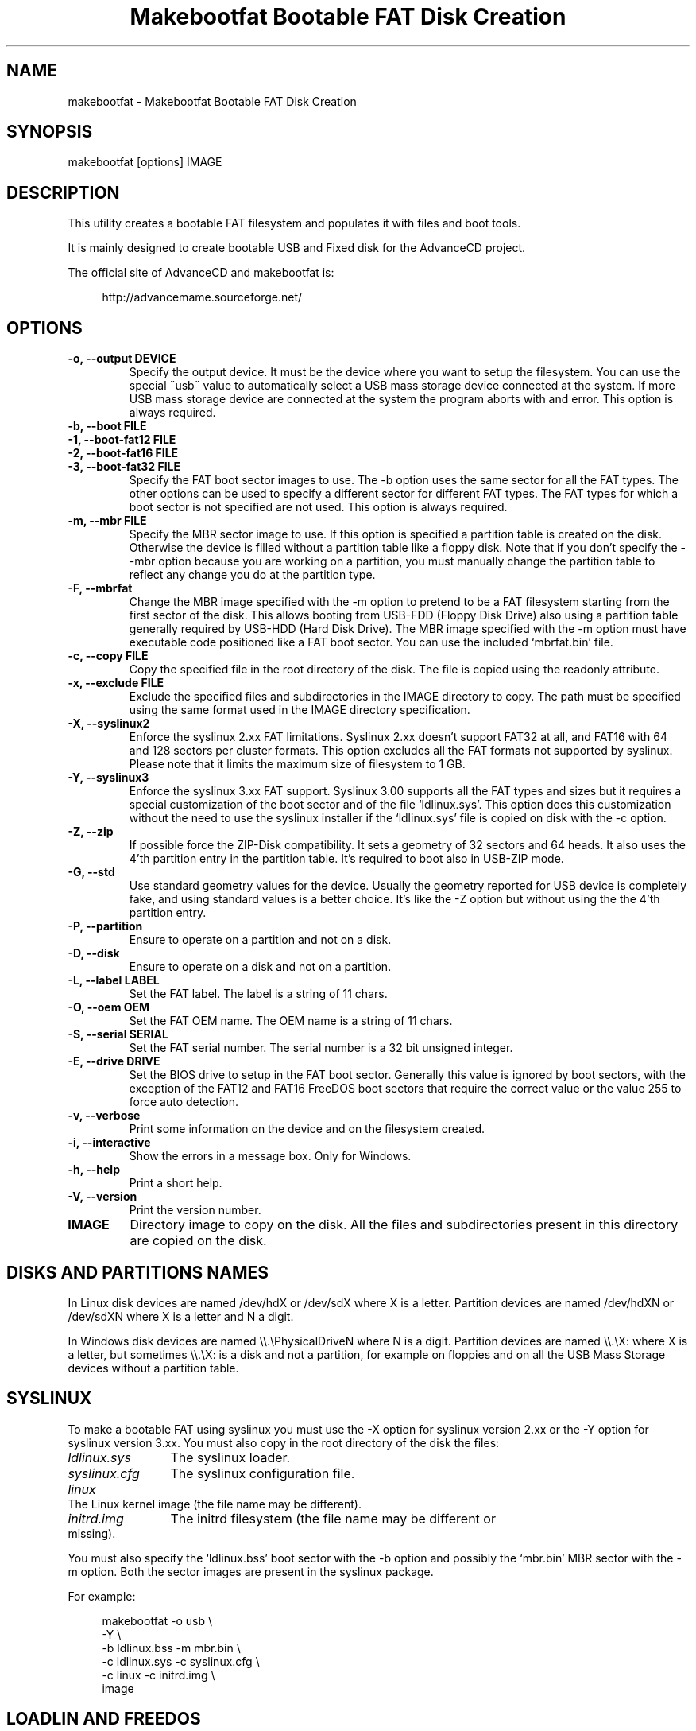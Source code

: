 .TH "Makebootfat Bootable FAT Disk Creation" 1
.SH NAME
makebootfat \(hy Makebootfat Bootable FAT Disk Creation
.SH SYNOPSIS 
makebootfat [options] IMAGE
.PD 0
.PP
.PD
.SH DESCRIPTION 
This utility creates a bootable FAT filesystem and
populates it with files and boot tools.
.PP
It is mainly designed to create bootable USB and
Fixed disk for the AdvanceCD project.
.PP
The official site of AdvanceCD and makebootfat is:
.PP
.RS 4
http://advancemame.sourceforge.net/
.PD 0
.PP
.PD
.RE
.SH OPTIONS 
.TP
.B \(hyo, \(hy\(hyoutput DEVICE
Specify the output device. It must be the device
where you want to setup the filesystem.
You can use the special \(a"usb\(a" value to automatically
select a USB mass storage device connected at
the system. If more USB mass storage device are
connected at the system the program aborts with and
error.
This option is always required.
.TP
.B \(hyb, \(hy\(hyboot FILE
.TP
.B \(hy1, \(hy\(hyboot\(hyfat12 FILE
.TP
.B \(hy2, \(hy\(hyboot\(hyfat16 FILE
.TP
.B \(hy3, \(hy\(hyboot\(hyfat32 FILE
Specify the FAT boot sector images to use. The \(hyb option
uses the same sector for all the FAT types. The other
options can be used to specify a different sector for
different FAT types. The FAT types for which a boot sector
is not specified are not used.
This option is always required.
.TP
.B \(hym, \(hy\(hymbr FILE
Specify the MBR sector image to use.
If this option is specified a partition table is
created on the disk. Otherwise the device is filled
without a partition table like a floppy disk.
Note that if you don\(cqt specify the \(hy\(hymbr option because
you are working on a partition, you must manually change
the partition table to reflect any change you do at the
partition type.
.TP
.B \(hyF, \(hy\(hymbrfat
Change the MBR image specified with the \(hym option to pretend
to be a FAT filesystem starting from the first sector of
the disk. This allows booting from USB\(hyFDD (Floppy Disk Drive)
also using a partition table generally required by USB\(hyHDD
(Hard Disk Drive).
The MBR image specified with the \(hym option must have
executable code positioned like a FAT boot sector. You
can use the included \(oqmbrfat.bin\(cq file.
.TP
.B \(hyc, \(hy\(hycopy FILE
Copy the specified file in the root directory of the disk.
The file is copied using the readonly attribute.
.TP
.B \(hyx, \(hy\(hyexclude FILE
Exclude the specified files and subdirectories in the
IMAGE directory to copy. The path must be specified using
the same format used in the IMAGE directory specification.
.TP
.B \(hyX, \(hy\(hysyslinux2
Enforce the syslinux 2.xx FAT limitations. Syslinux
2.xx doesn\(cqt support FAT32 at all, and FAT16 with
64 and 128 sectors per cluster formats.
This option excludes all the FAT formats not supported
by syslinux. Please note that it limits the maximum
size of filesystem to 1 GB.
.TP
.B \(hyY, \(hy\(hysyslinux3
Enforce the syslinux 3.xx FAT support. Syslinux 3.00
supports all the FAT types and sizes but it requires
a special customization of the boot sector and of
the file \(oqldlinux.sys\(cq.
This option does this customization without the need
to use the syslinux installer if the \(oqldlinux.sys\(cq
file is copied on disk with the \(hyc option.
.TP
.B \(hyZ, \(hy\(hyzip
If possible force the ZIP\(hyDisk compatibility. It sets
a geometry of 32 sectors and 64 heads. It also uses the
4\(cqth partition entry in the partition table.
It\(cqs required to boot also in USB\(hyZIP mode.
.TP
.B \(hyG, \(hy\(hystd
Use standard geometry values for the device. Usually the geometry
reported for USB device is completely fake, and using standard values
is a better choice. It\(cqs like the \(hyZ option but without using the
the 4\(cqth partition entry.
.TP
.B \(hyP, \(hy\(hypartition
Ensure to operate on a partition and not on a disk.
.TP
.B \(hyD, \(hy\(hydisk
Ensure to operate on a disk and not on a partition.
.TP
.B \(hyL, \(hy\(hylabel LABEL
Set the FAT label. The label is a string of 11 chars.
.TP
.B \(hyO, \(hy\(hyoem OEM
Set the FAT OEM name. The OEM name is a string of 11 chars.
.TP
.B \(hyS, \(hy\(hyserial SERIAL
Set the FAT serial number. The serial number is a 32 bit
unsigned integer.
.TP
.B \(hyE, \(hy\(hydrive DRIVE
Set the BIOS drive to setup in the FAT boot sector.
Generally this value is ignored by boot sectors, with
the exception of the FAT12 and FAT16 FreeDOS boot sectors
that require the correct value or the value 255 to force
auto detection.
.TP
.B \(hyv, \(hy\(hyverbose
Print some information on the device and on the filesystem
created.
.TP
.B \(hyi, \(hy\(hyinteractive
Show the errors in a message box. Only for Windows.
.TP
.B \(hyh, \(hy\(hyhelp
Print a short help.
.TP
.B \(hyV, \(hy\(hyversion
Print the version number.
.TP
.B IMAGE
Directory image to copy on the disk. All the files
and subdirectories present in this directory
are copied on the disk.
.SH DISKS AND PARTITIONS NAMES 
In Linux disk devices are named /dev/hdX or /dev/sdX where X
is a letter. Partition devices are named /dev/hdXN or /dev/sdXN
where X is a letter and N a digit.
.PP
In Windows disk devices are named \(rs\(rs.\(rsPhysicalDriveN where N is
a digit. Partition devices are named \(rs\(rs.\(rsX: where X is a letter,
but sometimes \(rs\(rs.\(rsX: is a disk and not a partition, for example on
floppies and on all the USB Mass Storage devices without a
partition table.
.SH SYSLINUX 
To make a bootable FAT using syslinux you must use
the \(hyX option for syslinux version 2.xx or the \(hyY
option for syslinux version 3.xx. You must also copy in
the root directory of the disk the files:
.RS 0
.PD 0
.HP 4
.I ldlinux.sys
The syslinux loader.
.HP 4
.I syslinux.cfg
The syslinux configuration file.
.HP 4
.I linux
The Linux kernel image  (the file name may be different).
.HP 4
.I initrd.img
The initrd filesystem (the file name may be different
or missing).
.PD
.RE
.PP
You must also specify the \(oqldlinux.bss\(cq boot sector with the \(hyb
option and possibly the \(oqmbr.bin\(cq MBR sector with the \(hym option.
Both the sector images are present in the syslinux package.
.PP
For example:
.PP
.RS 4
makebootfat \(hyo usb \(rs
.PD 0
.PP
.PD
	\(hyY \(rs
.PD 0
.PP
.PD
	\(hyb ldlinux.bss \(hym mbr.bin \(rs
.PD 0
.PP
.PD
	\(hyc ldlinux.sys \(hyc syslinux.cfg \(rs
.PD 0
.PP
.PD
	\(hyc linux \(hyc initrd.img \(rs
.PD 0
.PP
.PD
	image
.PD 0
.PP
.PD
.RE
.SH LOADLIN AND FREEDOS 
To make a bootable FAT using loadlin and FreeDOS you must copy
in the root directory of the disk the files:
.RS 0
.PD 0
.HP 4
.I kernel.sys
The FreeDOS kernel. Remember to use the \(a"32\(a" kernel
version to support FAT32.
.HP 4
.I command.com
The FreeDOS shell.
.HP 4
.I autoexec.bat
Used to start loadlin.
.HP 4
.I loadlin.exe
The loadlin executable.
.HP 4
.I linux
The Linux kernel image  (the file name may be different).
.HP 4
.I initrd.img
The initrd filesystem (the file name may be different
or missing).
.PD
.RE
.PP
You must also specify the FreeDOS boot sectors available on the
FreeDOS \(oqsys\(cq source package with the \(hy1, \(hy2, \(hy3 option.
For the MBR you can use the sectors image available on the FreeDOS
\(oqfdisk\(cq source package.
.PP
For example:
.PP
.RS 4
makebootfat \(hyo /dev/hda1 \(rs
.PD 0
.PP
.PD
	\(hyE 255 \(rs
.PD 0
.PP
.PD
	\(hy1 fat12com.bin \(hy2 fat16com.bin \(hy3 fat32lba.bin \(rs
.PD 0
.PP
.PD
	\(hyc kernel.sys \(hyc command.com \(rs
.PD 0
.PP
.PD
	\(hyc autoexec.bat \(hyc loadlin.exe \(rs
.PD 0
.PP
.PD
	\(hyc linux \(hyc initrd.img \(rs
.PD 0
.PP
.PD
	image
.PD 0
.PP
.PD
.RE
.SH MULTI STANDARD USB BOOTING 
The BIOS USB boot support is generally differentiated in three
categories: USB\(hyHDD, USB\(hyFDD and USB\(hyZIP.
.PP
The USB\(hyHDD (Hard Disk Drive) standard is the preferred choice and
it requires the presence of a partition table in the first sector
of the disk. You can create this type of disk using the \(hym option.
.PP
The USB\(hyFDD (Floppy Disk Drive) standard requires the presence of
a filesystem starting from the first sector of the disk without
a partition table.
You can create this type of disk without using the \(hym option.
.PP
The USB\(hyZIP (ZIP Drive) standard requires the presence of a
device with a very specific geometry. Specifically, it requires
a geometry with 32 sectors and 64 heads. It also requires the presence
of a partition table with only a bootable partition in the
fourth entry. You can create this type of disk using the \(hym and \(hyZ option.
.PP
Generally these standards are incompatible, but using the \(hym, \(hyF
and \(hyZ options you can create a disk compatible with all of them.
.PP
To use the \(hyF option, the MBR image specified must follow
the constrains:
.PD 0
.IP \(bu
It must start with a standard FAT 3 bytes jump instruction.
.IP \(bu
It must have the bytes from address 3 to 89 (included) unused.
.PD
.PP
And example of such image is in the \(oqmbrfat.bin\(cq file.
.PP
For example to create a syslinux image:
.PP
.RS 4
makebootfat \(hyo usb \(rs
.PD 0
.PP
.PD
	\(hyY \(rs
.PD 0
.PP
.PD
	\(hyZ \(rs
.PD 0
.PP
.PD
	\(hyb ldlinux.bss \(hym mbrfat.bin \(hyF \(rs
.PD 0
.PP
.PD
	\(hyc ldlinux.sys \(hyc syslinux.cfg \(rs
.PD 0
.PP
.PD
	\(hyc linux \(hyc initrd.img \(rs
.PD 0
.PP
.PD
	image
.PD 0
.PP
.PD
.RE
.PP
and for a FreeDOS and loadlin image:
.PP
.RS 4
makebootfat \(hyo usb \(rs
.PD 0
.PP
.PD
	\(hyE 255 \(rs
.PD 0
.PP
.PD
	\(hyZ \(rs
.PD 0
.PP
.PD
	\(hy1 fat12com.bin \(hy2 fat16com.bin \(hy3 fat32chs.bin \(rs
.PD 0
.PP
.PD
	\(hym mbrfat.bin \(hyF \(rs
.PD 0
.PP
.PD
	\(hyc kernel.sys \(hyc command.com \(rs
.PD 0
.PP
.PD
	\(hyc autoexec.bat \(hyc loadlin.exe \(rs
.PD 0
.PP
.PD
	\(hyc linux \(hyc initrd.img \(rs
.PD 0
.PP
.PD
	image
.PD 0
.PP
.PD
.RE
.PP
Please note that FreeDos has some problems booting
from USB. It works only on very few conditions.
.SH EXCLUSION 
To exclude some files or directories in the image copy, you
can use the \(hyx option using the same path specification
which are you using for the image directory.
.PP
For example, if you need to exclude the \(oqisolinux\(cq and
\(oqsyslinux\(cq subdirectories from the \(oqimage\(cq directory
you can use the command:
.PP
.RS 4
makebootfat ... \(rs
.PD 0
.PP
.PD
	\(hyx image/isolinux \(rs
.PD 0
.PP
.PD
	\(hyx image/syslinux \(rs
.PD 0
.PP
.PD
	image
.PD 0
.PP
.PD
.RE
.SH COPYRIGHT 
This file is Copyright (C) 2004, 2005 Andrea Mazzoleni
.SH SEE ALSO 
syslinux(1), mkdosfs(1), dosfsck(1)
